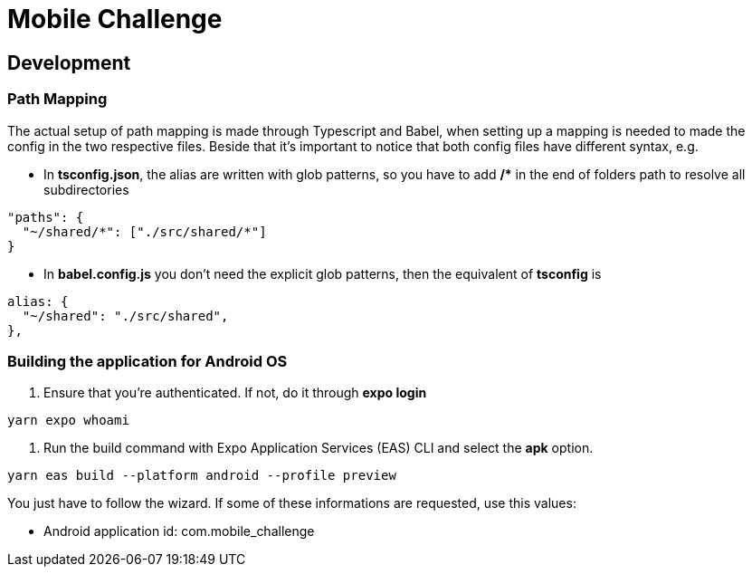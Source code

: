 = Mobile Challenge
:source-highlighter: rouge

== Development
=== Path Mapping
The actual setup of path mapping is made through Typescript and Babel, when setting up a mapping is needed to made the config in the two respective files.
Beside that it's important to notice that both config files have different syntax, e.g. 

* In **tsconfig.json**, the alias are written with glob patterns, so you have to add **/&#42;** in the end of folders path to resolve all subdirectories
[%linenums,json]
----
"paths": {
  "~/shared/*": ["./src/shared/*"]
}
----

* In **babel.config.js** you don't need the explicit glob patterns, then the equivalent of **tsconfig** is
[%linenums,json]
----
alias: {
  "~/shared": "./src/shared",
},
----

=== Building the application for Android OS
. Ensure that you're authenticated. If not, do it through **expo login**
[%linenums,bash]
----
yarn expo whoami
----

. Run the build command with Expo Application Services (EAS) CLI and select the **apk** option.
[%linenums,bash]
----
yarn eas build --platform android --profile preview
----
You just have to follow the wizard. If some of these informations are requested, use this values:

* Android application id: com.mobile_challenge
